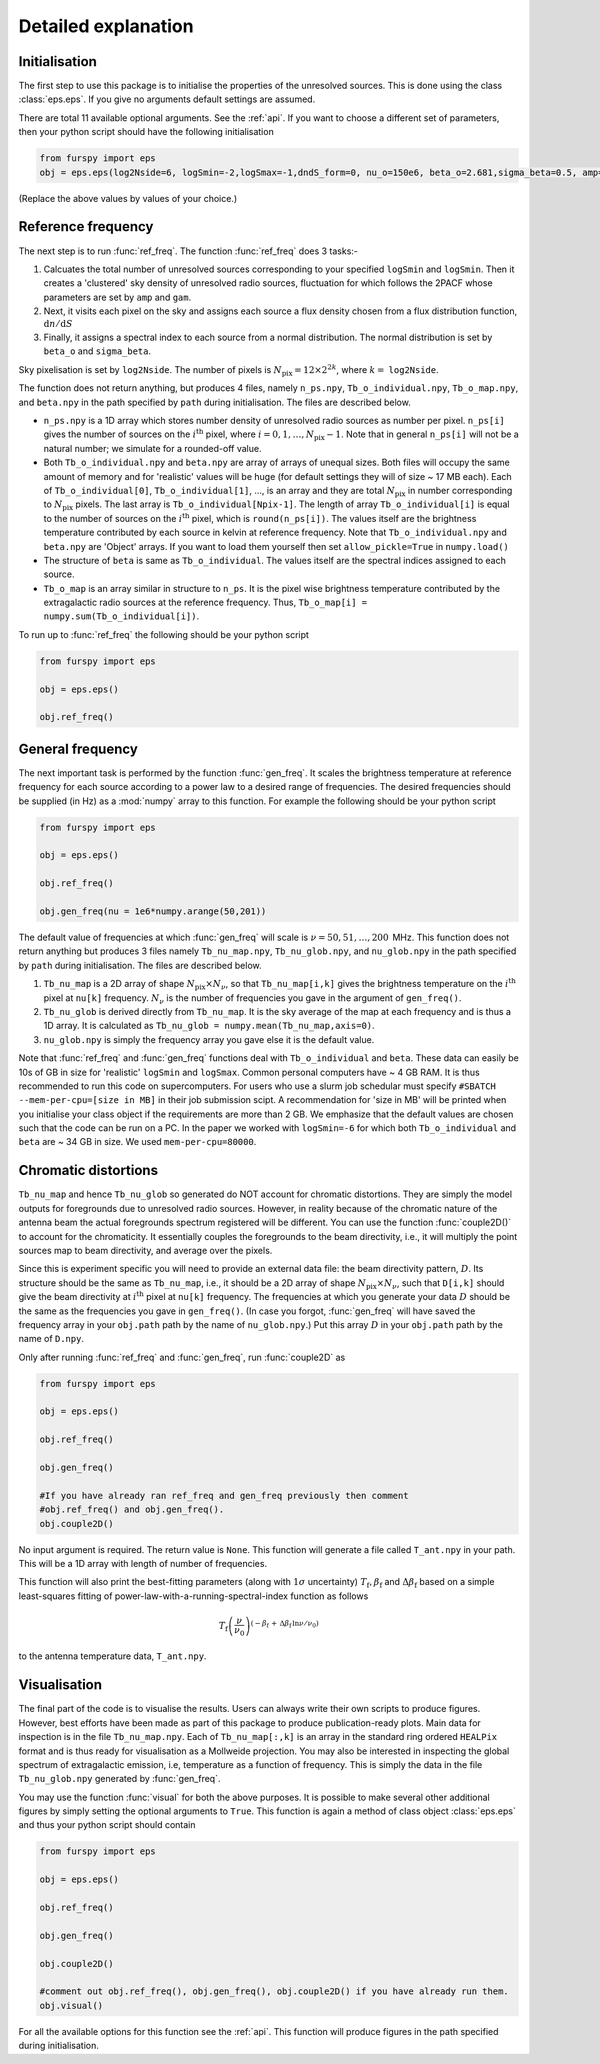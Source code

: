 .. _detexp:

Detailed explanation
--------------------

Initialisation
^^^^^^^^^^^^^^
The first step to use this package is to initialise the properties of the unresolved sources. This is done using the class 
:class:`eps.eps`. If you give no arguments default settings are assumed.

There are total 11 available optional arguments. See the :ref:`api`. If you want to choose a different set of parameters, then your python script should have the following initialisation

.. code:: python

   from furspy import eps
   obj = eps.eps(log2Nside=6, logSmin=-2,logSmax=-1,dndS_form=0, nu_o=150e6, beta_o=2.681,sigma_beta=0.5, amp=7.8e-3,gam=0.821, path='', lbl='')

(Replace the above values by values of your choice.) 

.. _ref-freq:

Reference frequency
^^^^^^^^^^^^^^^^^^^

The next step is to run :func:`ref_freq`. The function :func:`ref_freq` does 3 tasks:-

1. Calcuates the total number of unresolved sources corresponding to your specified ``logSmin`` and ``logSmin``. Then it creates a 'clustered' sky density of unresolved radio sources, fluctuation for which follows the 2PACF whose parameters are set by ``amp`` and ``gam``.
   
2. Next, it visits each pixel on the sky and assigns each source a flux density chosen from a flux distribution function, :math:`\mathrm{d}n/\mathrm{d}S`

3. Finally, it assigns a spectral index to each source from a normal distribution. The normal distribution is set by ``beta_o`` and ``sigma_beta``.

Sky pixelisation is set by ``log2Nside``. The number of pixels is :math:`N_{\mathrm{pix}} = 12\times 2^{2k}`, where :math:`k=` ``log2Nside``.

The function does not return anything, but produces 4 files, namely ``n_ps.npy``, ``Tb_o_individual.npy``, ``Tb_o_map.npy``, and ``beta.npy`` in the path specified by ``path`` during initialisation. The files are described below.

- ``n_ps.npy`` is a 1D array which stores number density of unresolved radio sources as number per pixel. ``n_ps[i]`` gives the number of sources on the :math:`i^{\mathrm{th}}` pixel, where :math:`i=0,1,\ldots,N_{\mathrm{pix}}-1`. Note that in general ``n_ps[i]`` will not be a natural number; we simulate for a rounded-off value.

- Both ``Tb_o_individual.npy`` and ``beta.npy`` are array of arrays of unequal sizes. Both files will occupy the same amount of memory and for 'realistic' values will be huge (for default settings they will of size ~ 17 MB each). Each of ``Tb_o_individual[0]``, ``Tb_o_individual[1]``, ..., is an array and they are total :math:`N_{\mathrm{pix}}` in number corresponding to :math:`N_{\mathrm{pix}}` pixels. The last array is ``Tb_o_individual[Npix-1]``. The length of array ``Tb_o_individual[i]`` is equal to the number of sources on the :math:`i^{\mathrm{th}}` pixel, which is ``round(n_ps[i])``. The values itself are the brightness temperature contributed by each source in kelvin at reference frequency. Note that ``Tb_o_individual.npy`` and ``beta.npy`` are 'Object' arrays. If you want to load them yourself then set ``allow_pickle=True`` in ``numpy.load()``

- The structure of ``beta`` is same as ``Tb_o_individual``. The values itself are the spectral indices assigned to each source.

- ``Tb_o_map`` is an array similar in structure to ``n_ps``. It is the pixel wise brightness temperature contributed by the extragalactic radio sources at the reference frequency. Thus, ``Tb_o_map[i] = numpy.sum(Tb_o_individual[i])``.

To run up to :func:`ref_freq` the following should be your python script

.. code:: python

   from furspy import eps
   
   obj = eps.eps()
   
   obj.ref_freq()


.. _gen-freq:

General frequency
^^^^^^^^^^^^^^^^^

The next important task is performed by the function :func:`gen_freq`. It scales the brightness temperature at reference frequency for each source according to a power law to a desired range of frequencies. The desired frequencies should be supplied (in Hz) as a :mod:`numpy` array to this function. For example the following should be your python script

.. code:: python

   from furspy import eps
   
   obj = eps.eps()
   
   obj.ref_freq()

   obj.gen_freq(nu = 1e6*numpy.arange(50,201))

The default value of frequencies at which :func:`gen_freq` will scale is :math:`\nu=50,51,\ldots,200\,` MHz. This function does not return anything but produces 3 files namely ``Tb_nu_map.npy``, ``Tb_nu_glob.npy``, and ``nu_glob.npy`` in the path specified by ``path`` during initialisation. The files are described below.

1. ``Tb_nu_map`` is a 2D array of shape :math:`N_{\mathrm{pix}}\times N_{\nu}`, so that ``Tb_nu_map[i,k]`` gives the brightness temperature on the :math:`i^{\mathrm{th}}` pixel at ``nu[k]`` frequency. :math:`N_{\nu}` is the number of frequencies you gave in the argument of ``gen_freq()``.

2. ``Tb_nu_glob`` is derived directly from ``Tb_nu_map``. It is the sky average of the map at each frequency and is thus a 1D array. It is calculated as ``Tb_nu_glob = numpy.mean(Tb_nu_map,axis=0)``.

3. ``nu_glob.npy`` is simply the frequency array you gave else it is the default value.

Note that :func:`ref_freq` and :func:`gen_freq` functions deal with ``Tb_o_individual`` and ``beta``. These data can easily be 10s of GB in size for 'realistic' ``logSmin`` and ``logSmax``. Common personal computers have ~ 4 GB RAM. It is thus recommended to run this code on supercomputers. For users who use a slurm job schedular must specify ``#SBATCH --mem-per-cpu=[size in MB]`` in their job submission scipt. A recommendation for 'size in MB' will be printed when you initialise your class object if the requirements are more than 2 GB. We emphasize that the default values are chosen such that the code can be run on a PC. In the paper we worked with ``logSmin=-6`` for which both ``Tb_o_individual`` and ``beta`` are ~ 34 GB in size. We used ``mem-per-cpu=80000``.

Chromatic distortions
^^^^^^^^^^^^^^^^^^^^^

``Tb_nu_map`` and hence ``Tb_nu_glob`` so generated do NOT account for chromatic distortions. They are simply the model outputs for foregrounds due to unresolved radio sources. However, in reality because of the chromatic nature of the antenna beam the actual foregrounds spectrum registered will be different. You can use the function :func:`couple2D()` to account for the chromaticity. It essentially couples the foregrounds to the beam directivity, i.e., it will multiply the point sources map to beam directivity, and average over the pixels.

Since this is experiment specific you will need to provide an external data file: the beam directivity pattern, :math:`D`. Its structure should be the same as ``Tb_nu_map``, i.e., it should be a 2D array of shape :math:`N_{\mathrm{pix}}\times N_{\nu}`, such that ``D[i,k]`` should give the beam directivity at :math:`i^{\mathrm{th}}` pixel at ``nu[k]`` frequency. The frequencies at which you generate your data :math:`D` should be the same as the frequencies you gave in ``gen_freq()``. (In case you forgot, :func:`gen_freq` will have saved the frequency array in your ``obj.path`` path by the name of ``nu_glob.npy``.) Put this array :math:`D` in your ``obj.path`` path by the name of
``D.npy``.

Only after running :func:`ref_freq` and :func:`gen_freq`, run :func:`couple2D` as

.. code:: python

   from furspy import eps

   obj = eps.eps()

   obj.ref_freq()

   obj.gen_freq()
   
   #If you have already ran ref_freq and gen_freq previously then comment
   #obj.ref_freq() and obj.gen_freq(). 
   obj.couple2D()

No input argument is required. The return value is ``None``. This function will generate a file called ``T_ant.npy`` in your path. This will be a 1D array with length of number of frequencies. 

This function will also print the best-fitting parameters (along with :math:`1\sigma` uncertainty) :math:`T_{\mathrm{f}}, \beta_{\mathrm{f}}` and :math:`\Delta\beta_{\mathrm{f}}` based on a simple least-squares fitting of power-law-with-a-running-spectral-index function as follows

.. math::

   T_{\mathrm{f}}\left(\frac{\nu}{\nu_0}\right)^{(-\beta_{\mathrm{f}}\,+\,\Delta\beta_{\mathrm{f}}\,\ln{\nu/\nu_0})}

to the antenna temperature data, ``T_ant.npy``.

Visualisation
^^^^^^^^^^^^^

The final part of the code is to visualise the results. Users can always write their own scripts to produce figures. However, best efforts have been made as part of this package to produce publication-ready plots. Main data for inspection is in the file ``Tb_nu_map.npy``. Each of ``Tb_nu_map[:,k]`` is an array in the standard ring ordered ``HEALPix`` format and is thus ready for visualisation as a Mollweide projection. You may also be interested in inspecting the global spectrum of extragalactic emission, i.e, temperature as a function of frequency. This is simply the data in the file ``Tb_nu_glob.npy`` generated by :func:`gen_freq`.

You may use the function :func:`visual` for both the above purposes. It is possible to make several other additional figures by simply setting the optional arguments to ``True``. This function is again a method of class object :class:`eps.eps` and thus your python script should contain

.. code:: python
   
   from furspy import eps
   
   obj = eps.eps()

   obj.ref_freq()

   obj.gen_freq()

   obj.couple2D()

   #comment out obj.ref_freq(), obj.gen_freq(), obj.couple2D() if you have already run them.
   obj.visual()

For all the available options for this function see the :ref:`api`. This function will produce figures in the path specified during initialisation.

